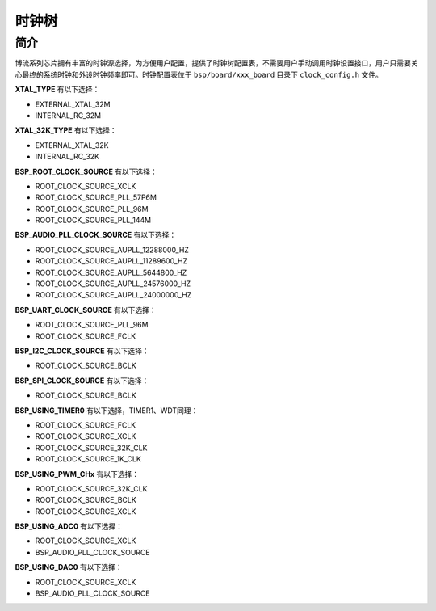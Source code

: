 时钟树
=========================

简介
------------------------

博流系列芯片拥有丰富的时钟源选择，为方便用户配置，提供了时钟树配置表，不需要用户手动调用时钟设置接口，用户只需要关心最终的系统时钟和外设时钟频率即可。时钟配置表位于 ``bsp/board/xxx_board`` 目录下 ``clock_config.h`` 文件。


**XTAL_TYPE** 有以下选择：

- EXTERNAL_XTAL_32M
- INTERNAL_RC_32M

**XTAL_32K_TYPE** 有以下选择：

- EXTERNAL_XTAL_32K
- INTERNAL_RC_32K

**BSP_ROOT_CLOCK_SOURCE** 有以下选择：

- ROOT_CLOCK_SOURCE_XCLK
- ROOT_CLOCK_SOURCE_PLL_57P6M
- ROOT_CLOCK_SOURCE_PLL_96M
- ROOT_CLOCK_SOURCE_PLL_144M

**BSP_AUDIO_PLL_CLOCK_SOURCE** 有以下选择：

- ROOT_CLOCK_SOURCE_AUPLL_12288000_HZ
- ROOT_CLOCK_SOURCE_AUPLL_11289600_HZ
- ROOT_CLOCK_SOURCE_AUPLL_5644800_HZ
- ROOT_CLOCK_SOURCE_AUPLL_24576000_HZ
- ROOT_CLOCK_SOURCE_AUPLL_24000000_HZ

**BSP_UART_CLOCK_SOURCE** 有以下选择：

- ROOT_CLOCK_SOURCE_PLL_96M
- ROOT_CLOCK_SOURCE_FCLK

**BSP_I2C_CLOCK_SOURCE** 有以下选择：

- ROOT_CLOCK_SOURCE_BCLK

**BSP_SPI_CLOCK_SOURCE** 有以下选择：

- ROOT_CLOCK_SOURCE_BCLK

**BSP_USING_TIMER0** 有以下选择，TIMER1、WDT同理：

- ROOT_CLOCK_SOURCE_FCLK
- ROOT_CLOCK_SOURCE_XCLK
- ROOT_CLOCK_SOURCE_32K_CLK
- ROOT_CLOCK_SOURCE_1K_CLK

**BSP_USING_PWM_CHx** 有以下选择：

- ROOT_CLOCK_SOURCE_32K_CLK
- ROOT_CLOCK_SOURCE_BCLK
- ROOT_CLOCK_SOURCE_XCLK

**BSP_USING_ADC0** 有以下选择：

- ROOT_CLOCK_SOURCE_XCLK
- BSP_AUDIO_PLL_CLOCK_SOURCE

**BSP_USING_DAC0** 有以下选择：

- ROOT_CLOCK_SOURCE_XCLK
- BSP_AUDIO_PLL_CLOCK_SOURCE